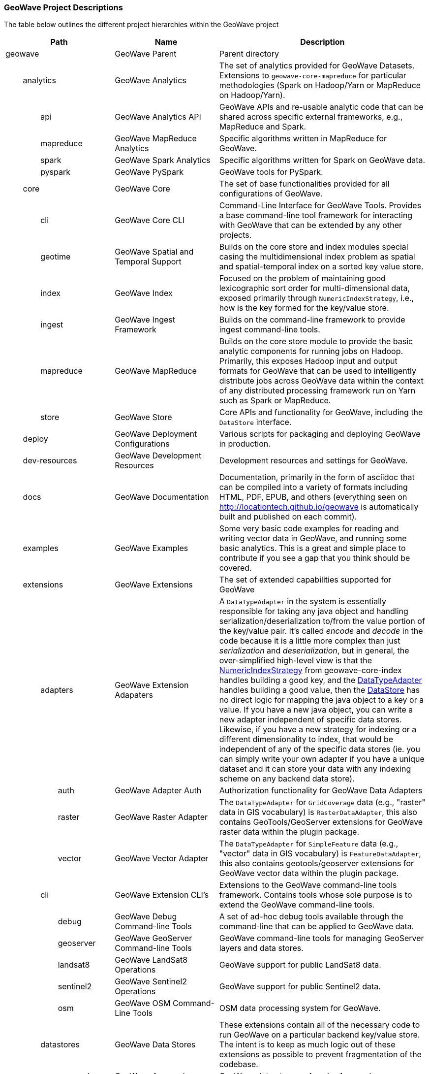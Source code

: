 [[appendix-project-descriptions]]
<<<

:linkattrs:

=== GeoWave Project Descriptions

The table below outlines the different project hierarchies within the GeoWave project

[frame="topbot", width="100%", cols="4%,4%,4%,4%,9%,25%,50%", grid="rows", options="header"]
|==========================
5.1+| Path                   | Name                                  | Description
5.1+| geowave                | GeoWave Parent                        | Parent directory

1.1+| 4.1+| analytics        | GeoWave Analytics                     | The set of analytics provided for GeoWave Datasets. Extensions to `geowave-core-mapreduce` for particular methodologies (Spark on Hadoop/Yarn or MapReduce on Hadoop/Yarn).
2.1+| 3.1+| api              | GeoWave Analytics API                 | GeoWave APIs and re-usable analytic code that can be shared across specific external frameworks, e.g., MapReduce and Spark.
2.1+| 3.1+| mapreduce        | GeoWave MapReduce Analytics           | Specific algorithms written in MapReduce for GeoWave.
2.1+| 3.1+| spark            | GeoWave Spark Analytics               | Specific algorithms written for Spark on GeoWave data.
2.1+| 3.1+| pyspark          | GeoWave PySpark                       | GeoWave tools for PySpark.

1.1+| 4.1+| core             | GeoWave Core                          | The set of base functionalities provided for all configurations of GeoWave.
2.1+| 3.1+| cli              | GeoWave Core CLI                      | Command-Line Interface for GeoWave Tools. Provides a base command-line tool framework for interacting with GeoWave that can be extended by any other projects.
2.1+| 3.1+| geotime          | GeoWave Spatial and Temporal Support  | Builds on the core store and index modules special casing the multidimensional index problem as spatial and spatial-temporal index on a sorted key value store.
2.1+| 3.1+| index            | GeoWave Index                         | Focused on the problem of maintaining good lexicographic sort order for multi-dimensional data, exposed primarily through `NumericIndexStrategy`, i.e., how is the key formed for the key/value store.
2.1+| 3.1+| ingest           | GeoWave Ingest Framework              | Builds on the command-line framework to provide ingest command-line tools.
2.1+| 3.1+| mapreduce        | GeoWave MapReduce                     | Builds on the core store module to provide the basic analytic components for running jobs on Hadoop. Primarily, this exposes Hadoop input and output formats for GeoWave that can be used to intelligently distribute jobs across GeoWave data within the context of any distributed processing framework run on Yarn such as Spark or MapReduce.
2.1+| 3.1+| store            | GeoWave Store                         | Core APIs and functionality for GeoWave, including the `DataStore` interface.

1.1+| 4.1+| deploy           | GeoWave Deployment Configurations     | Various scripts for packaging and deploying GeoWave in production.

1.1+| 4.1+| dev-resources    | GeoWave Development Resources         | Development resources and settings for GeoWave.

1.1+| 4.1+| docs             | GeoWave Documentation                 | Documentation, primarily in the form of asciidoc that can be compiled into a variety of formats including HTML, PDF, EPUB, and others (everything seen on link:http://locationtech.github.io/geowave[http://locationtech.github.io/geowave, window="_blank"] is automatically built and published on each commit).

1.1+| 4.1+| examples         | GeoWave Examples                      | Some very basic code examples for reading and writing vector data in GeoWave, and running some basic analytics. This is a great and simple place to contribute if you see a gap that you think should be covered.

1.1+| 4.1+| extensions       | GeoWave Extensions                    | The set of extended capabilities supported for GeoWave
2.1+| 3.1+| adapters         | GeoWave Extension Adapaters           | A `DataTypeAdapter` in the system is essentially responsible for taking any java object and handling serialization/deserialization to/from the value portion of the key/value pair. It's called _encode_ and _decode_ in the code because it is a little more complex than just _serialization_ and _deserialization_, but in general, the over-simplified high-level view is that the link:https://github.com/locationtech/geowave/blob/${buildNumber}/core/index/src/main/java/org/locationtech/geowave/core/index/NumericIndexStrategy.java[NumericIndexStrategy, window="_blank"] from geowave-core-index handles building a good key, and the link:https://github.com/locationtech/geowave/blob/${buildNumber}/core/store/src/main/java/org/locationtech/geowave/core/store/api/DataTypeAdapter.java[DataTypeAdapter, window="_blank"] handles building a good value, then the link:https://github.com/locationtech/geowave/blob/${buildNumber}/core/store/src/main/java/org/locationtech/geowave/core/store/api/DataStore.java[DataStore, window="_blank"] has no direct logic for mapping the java object to a key or a value. If you have a new java object, you can write a new adapter independent of specific data stores. Likewise, if you have a new strategy for indexing or a different dimensionality to index, that would be independent of any of the specific data stores (ie. you can simply write your own adapter if you have a unique dataset and it can store your data with any indexing scheme on any backend data store).
3.1+| 2.1+| auth             | GeoWave Adapter Auth                  | Authorization functionality for GeoWave Data Adapters
3.1+| 2.1+| raster           | GeoWave Raster Adapter                | The `DataTypeAdapter` for `GridCoverage` data (e.g., "raster" data in GIS vocabulary) is `RasterDataAdapter`, this also contains GeoTools/GeoServer extensions for GeoWave raster data within the plugin package.
3.1+| 2.1+| vector           | GeoWave Vector Adapter                | The `DataTypeAdapter` for `SimpleFeature` data (e.g., "vector" data in GIS vocabulary) is `FeatureDataAdapter`, this also contains geotools/geoserver extensions for GeoWave vector data within the plugin package.
2.1+| 3.1+| cli              | GeoWave Extension CLI's               | Extensions to the GeoWave command-line tools framework.  Contains tools whose sole purpose is to extend the GeoWave command-line tools.
3.1+| 2.1+| debug            | GeoWave Debug Command-line Tools       | A set of ad-hoc debug tools available through the command-line that can be applied to GeoWave data.
3.1+| 2.1+| geoserver        | GeoWave GeoServer Command-line Tools   | GeoWave command-line tools for managing GeoServer layers and data stores.
3.1+| 2.1+| landsat8         | GeoWave LandSat8 Operations           | GeoWave support for public LandSat8 data.
3.1+| 2.1+| sentinel2        | GeoWave Sentinel2 Operations          | GeoWave support for public Sentinel2 data.
3.1+| 2.1+| osm              | GeoWave OSM Command-Line Tools        | OSM data processing system for GeoWave.
2.1+| 3.1+| datastores       | GeoWave Data Stores                   | These extensions contain all of the necessary code to run GeoWave on a particular backend key/value store.  The intent is to keep as much logic out of these extensions as possible to prevent fragmentation of the codebase.
3.1+| 2.1+| accumulo         | GeoWave Accumulo                      | GeoWave data store on Apache Accumulo.
3.1+| 2.1+| bigtable         | GeoWave BigTable                      | GeoWave data store on Google Bigtable.
3.1+| 2.1+| cassandra        | GeoWave Cassandra                     | GeoWave data store on Apache Cassandra.
3.1+| 2.1+| dynamodb         | GeoWave DynamoDB                      | GeoWave data store on DynamoDB.
3.1+| 2.1+| hbase            | GeoWave HBase                         | GeoWave data store on Apache HBase.
3.1+| 2.1+| kudu             | GeoWave Kudu                          | GeoWave data store on Apache Kudu.
3.1+| 2.1+| redis            | GeoWave Redis                         | GeoWave data store on Redis.
3.1+| 2.1+| rocksdb          | GeoWave RocksDB                       | GeoWave data store on RocksDB.
2.1+| 3.1+| formats          | GeoWave Extension Formats             | A format plugin in the system is an extension to the command-line ingest framework, providing a means to read data from a particular format of interest and map it to a particular adapter; in the open source project, we provide a variety of vector formats and a single raster format that wraps a popular library; GeoTools (`geotools-vector` format covers all formats supported by GeoTools and `geotools-raster` covers all raster formats supported by GeoTools, each covering a large variety of popular geospatial formats).
3.1+| 2.1+| avro             | GeoWave Avro Format                   | GeoWave ingest support for Avro data matching GeoWave's generic vector avro schema.
3.1+| 2.1+| gdelt            | GeoWave GDELT Format Support          | GeoWave ingest support for Google Ideas' GDELT dataset.
3.1+| 2.1+| geolife          | GeoWave GeoLife Format Support        | GeoWave ingest support for Microsoft Research's GeoLife dataset.
3.1+| 2.1+| geotools-raster  | GeoWave Raster Format                 | GeoWave ingest support for all raster formats that are supported within GeoTools.
3.1+| 2.1+| geotools-vector  | GeoWave Vector Format                 | GeoWave ingest support for all vector formats that are supported within GeoTools.
3.1+| 2.1+| gpx              | GeoWave GPX Format                    | GeoWave ingest support for GPX data.
3.1+| 2.1+| stanag4676       | GeoWave STANAG4676                    | GeoWave STANAG4676 support for the NATO specification for track data.
4.1+| 1.1+| format           | GeoWave STANAG4676 Format             | The GeoWave STANAG4676 format implementation supports ingest of tracks, track points, motion events, and associated image chips into GeoWave.
4.1+| 1.1+| service          | GeoWave STANAG4676 Service            | The GeoWave STANAG4676 service implementation provides a rest endpoint to get the image chips per point and motion event, and stitch videos together per track.
3.1+| 2.1+| tdrive           | GeoWave T-Drive Format                | GeoWave ingest support for Microsoft Research's T-Drive dataset.
3.1+| 2.1+| twitter          | GeoWave Twitter Format Support        | GeoWave ingest support for Twitter JSON data.

1.1+| 4.1+| python           | GeoWave Python Bindings               | GeoWave Python bindings and command-line Py4J Java Gateway.

1.1+| 4.1+| services         | GeoWave Services                      | The set of services and clients provided for interacting with GeoWave.
2.1+| 3.1+| api              | GeoWave Services API                  | Service APIs for use when interfacing with GeoWave as a consumer.
2.1+| 3.1+| client           | GeoWave Java Client for REST services | Java clients exposing GeoWave service interfaces and functionality.
2.1+| 3.1+| rest             | GeoWave Services Rest                 | The server-side implementation of GeoWave REST API.
2.1+| 3.1+| grpc             |                                       | GeoWave gRPC projects.
3.1+| 2.1+| protobuf         | GeoWave gRPC Protobuf Library         | Protobuf files for GeoWave gRPC Service Implementation.
3.1+| 2.1+| protobuf-generator | GeoWave gRPC Protobuf Generator     | This project generates protobuf files for all service-enabled commands.
3.1+| 2.1+| server           | GeoWave gRPC Server                   | The server-side implementation of the GeoWave gRPC service.

1.1+| 4.1+| test             | GeoWave Integration Tests             | A module for integration and functional tests of GeoWave. Integration tests for end-to-end functionality with local test environments for each data store (often can serve as examples as well, but typically the intent of examples is to be simple and straightforward; the integration tests are more complex, but certainly more inclusive of a variety of functionality)

|==========================
